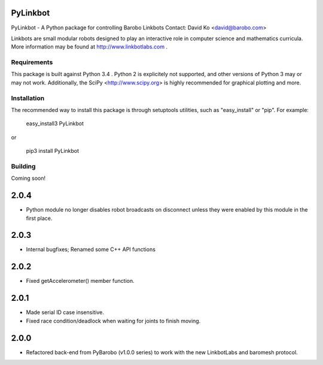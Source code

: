 PyLinkbot
=========

PyLinkbot - A Python package for controlling Barobo Linkbots
Contact: David Ko <david@barobo.com>

Linkbots are small modular robots designed to play an interactive role in
computer science and mathematics curricula. More information may be found at
http://www.linkbotlabs.com .

Requirements
------------

This package is built against Python 3.4 . Python 2 is explicitely not
supported, and other versions of Python 3 may or may not work. Additionally,
the SciPy <http://www.scipy.org> is highly recommended for graphical plotting
and more.

Installation
------------

The recommended way to install this package is through setuptools utilities,
such as "easy_install" or "pip". For example:

    easy_install3 PyLinkbot

or

    pip3 install PyLinkbot

Building
--------

Coming soon!


2.0.4
=====
- Python module no longer disables robot broadcasts on disconnect unless they
  were enabled by this module in the first place.

2.0.3
=====
- Internal bugfixes; Renamed some C++ API functions

2.0.2
=====
- Fixed getAccelerometer() member function.

2.0.1
=====
- Made serial ID case insensitive.
- Fixed race condition/deadlock when waiting for joints to finish moving.

2.0.0
=====
- Refactored back-end from PyBarobo (v1.0.0 series) to work with the new
  LinkbotLabs and baromesh protocol.




